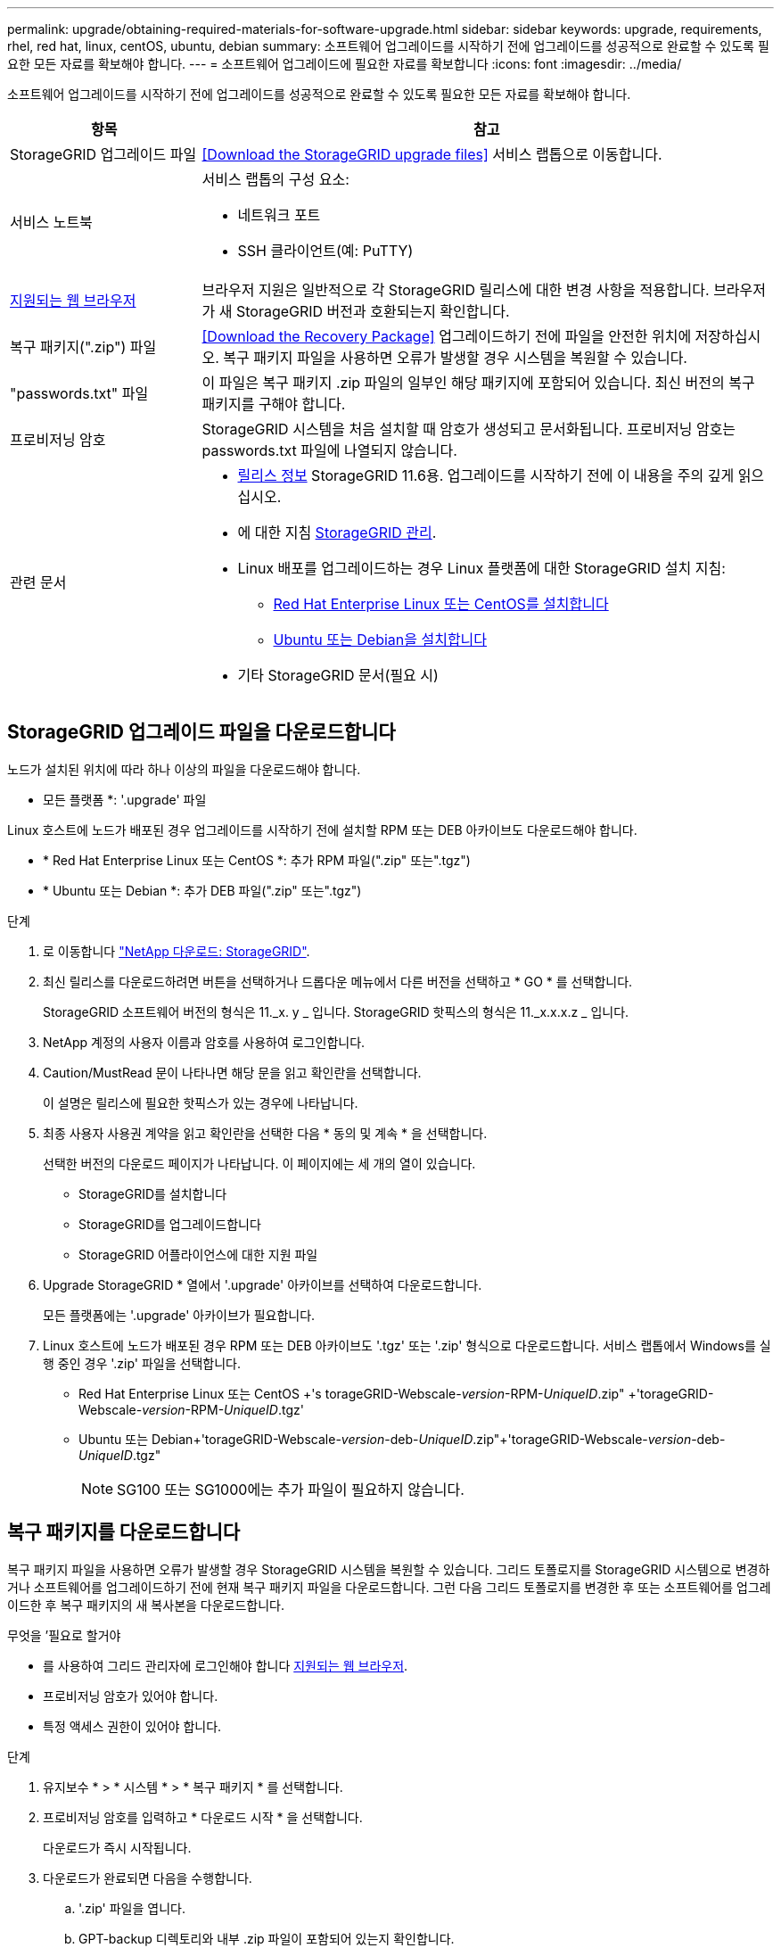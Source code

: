 ---
permalink: upgrade/obtaining-required-materials-for-software-upgrade.html 
sidebar: sidebar 
keywords: upgrade, requirements, rhel, red hat, linux, centOS, ubuntu, debian 
summary: 소프트웨어 업그레이드를 시작하기 전에 업그레이드를 성공적으로 완료할 수 있도록 필요한 모든 자료를 확보해야 합니다. 
---
= 소프트웨어 업그레이드에 필요한 자료를 확보합니다
:icons: font
:imagesdir: ../media/


[role="lead"]
소프트웨어 업그레이드를 시작하기 전에 업그레이드를 성공적으로 완료할 수 있도록 필요한 모든 자료를 확보해야 합니다.

[cols="1a,3a"]
|===
| 항목 | 참고 


 a| 
StorageGRID 업그레이드 파일
 a| 
<<Download the StorageGRID upgrade files>> 서비스 랩톱으로 이동합니다.



 a| 
서비스 노트북
 a| 
서비스 랩톱의 구성 요소:

* 네트워크 포트
* SSH 클라이언트(예: PuTTY)




 a| 
xref:../admin/web-browser-requirements.adoc[지원되는 웹 브라우저]
 a| 
브라우저 지원은 일반적으로 각 StorageGRID 릴리스에 대한 변경 사항을 적용합니다. 브라우저가 새 StorageGRID 버전과 호환되는지 확인합니다.



 a| 
복구 패키지(".zip") 파일
 a| 
<<Download the Recovery Package>> 업그레이드하기 전에 파일을 안전한 위치에 저장하십시오. 복구 패키지 파일을 사용하면 오류가 발생할 경우 시스템을 복원할 수 있습니다.



 a| 
"passwords.txt" 파일
 a| 
이 파일은 복구 패키지 .zip 파일의 일부인 해당 패키지에 포함되어 있습니다. 최신 버전의 복구 패키지를 구해야 합니다.



 a| 
프로비저닝 암호
 a| 
StorageGRID 시스템을 처음 설치할 때 암호가 생성되고 문서화됩니다. 프로비저닝 암호는 passwords.txt 파일에 나열되지 않습니다.



 a| 
관련 문서
 a| 
* xref:../release-notes/index.adoc[릴리스 정보] StorageGRID 11.6용. 업그레이드를 시작하기 전에 이 내용을 주의 깊게 읽으십시오.
* 에 대한 지침 xref:../admin/index.adoc[StorageGRID 관리].
* Linux 배포를 업그레이드하는 경우 Linux 플랫폼에 대한 StorageGRID 설치 지침:
+
** xref:../rhel/index.adoc[Red Hat Enterprise Linux 또는 CentOS를 설치합니다]
** xref:../ubuntu/index.adoc[Ubuntu 또는 Debian을 설치합니다]


* 기타 StorageGRID 문서(필요 시)


|===


== StorageGRID 업그레이드 파일을 다운로드합니다

노드가 설치된 위치에 따라 하나 이상의 파일을 다운로드해야 합니다.

* 모든 플랫폼 *: '.upgrade' 파일


Linux 호스트에 노드가 배포된 경우 업그레이드를 시작하기 전에 설치할 RPM 또는 DEB 아카이브도 다운로드해야 합니다.

* * Red Hat Enterprise Linux 또는 CentOS *: 추가 RPM 파일(".zip" 또는".tgz")
* * Ubuntu 또는 Debian *: 추가 DEB 파일(".zip" 또는".tgz")


.단계
. 로 이동합니다 https://mysupport.netapp.com/site/products/all/details/storagegrid/downloads-tab["NetApp 다운로드: StorageGRID"^].
. 최신 릴리스를 다운로드하려면 버튼을 선택하거나 드롭다운 메뉴에서 다른 버전을 선택하고 * GO * 를 선택합니다.
+
StorageGRID 소프트웨어 버전의 형식은 11._x. y _ 입니다. StorageGRID 핫픽스의 형식은 11._x.x.x.z _ 입니다.

. NetApp 계정의 사용자 이름과 암호를 사용하여 로그인합니다.
. Caution/MustRead 문이 나타나면 해당 문을 읽고 확인란을 선택합니다.
+
이 설명은 릴리스에 필요한 핫픽스가 있는 경우에 나타납니다.

. 최종 사용자 사용권 계약을 읽고 확인란을 선택한 다음 * 동의 및 계속 * 을 선택합니다.
+
선택한 버전의 다운로드 페이지가 나타납니다. 이 페이지에는 세 개의 열이 있습니다.

+
** StorageGRID를 설치합니다
** StorageGRID를 업그레이드합니다
** StorageGRID 어플라이언스에 대한 지원 파일


. Upgrade StorageGRID * 열에서 '.upgrade' 아카이브를 선택하여 다운로드합니다.
+
모든 플랫폼에는 '.upgrade' 아카이브가 필요합니다.

. Linux 호스트에 노드가 배포된 경우 RPM 또는 DEB 아카이브도 '.tgz' 또는 '.zip' 형식으로 다운로드합니다. 서비스 랩톱에서 Windows를 실행 중인 경우 '.zip' 파일을 선택합니다.
+
** Red Hat Enterprise Linux 또는 CentOS +'s torageGRID-Webscale-_version_-RPM-_UniqueID_.zip" +'torageGRID-Webscale-_version_-RPM-_UniqueID_.tgz'
** Ubuntu 또는 Debian+'torageGRID-Webscale-_version_-deb-_UniqueID_.zip"+'torageGRID-Webscale-_version_-deb-_UniqueID_.tgz"
+

NOTE: SG100 또는 SG1000에는 추가 파일이 필요하지 않습니다.







== 복구 패키지를 다운로드합니다

복구 패키지 파일을 사용하면 오류가 발생할 경우 StorageGRID 시스템을 복원할 수 있습니다. 그리드 토폴로지를 StorageGRID 시스템으로 변경하거나 소프트웨어를 업그레이드하기 전에 현재 복구 패키지 파일을 다운로드합니다. 그런 다음 그리드 토폴로지를 변경한 후 또는 소프트웨어를 업그레이드한 후 복구 패키지의 새 복사본을 다운로드합니다.

.무엇을 &#8217;필요로 할거야
* 를 사용하여 그리드 관리자에 로그인해야 합니다 xref:../admin/web-browser-requirements.adoc[지원되는 웹 브라우저].
* 프로비저닝 암호가 있어야 합니다.
* 특정 액세스 권한이 있어야 합니다.


.단계
. 유지보수 * > * 시스템 * > * 복구 패키지 * 를 선택합니다.
. 프로비저닝 암호를 입력하고 * 다운로드 시작 * 을 선택합니다.
+
다운로드가 즉시 시작됩니다.

. 다운로드가 완료되면 다음을 수행합니다.
+
.. '.zip' 파일을 엽니다.
.. GPT-backup 디렉토리와 내부 .zip 파일이 포함되어 있는지 확인합니다.
.. 안쪽 '.zip' 파일의 압축을 풉니다.
.. 비밀번호.txt 파일을 열 수 있는지 확인합니다.


. 다운로드한 복구 패키지 파일('.zip')을 두 개의 안전하고 서로 다른 위치에 복사합니다.
+

IMPORTANT: 복구 패키지 파일은 StorageGRID 시스템에서 데이터를 가져오는 데 사용할 수 있는 암호화 키와 암호가 포함되어 있으므로 보안을 유지해야 합니다.


